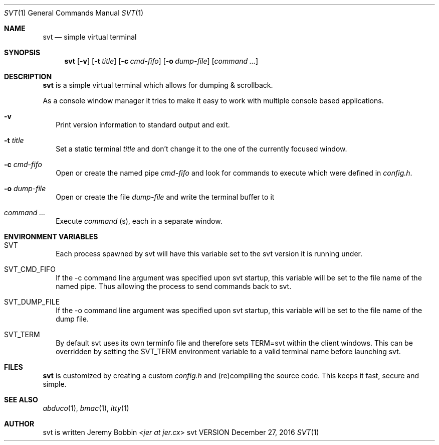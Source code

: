 .Dd December 27, 2016
.Dt SVT 1
.Os svt VERSION
.Sh NAME
.Nm svt
.Nd simple virtual terminal
.
.
.Sh SYNOPSIS
.
.Nm
.Op Fl v
.Op Fl t Ar title
.Op Fl c Ar cmd-fifo
.Op Fl o Ar dump-file
.Op Ar command Ar ...
.
.
.Sh DESCRIPTION
.
.Nm
is a simple virtual terminal which allows for dumping & scrollback.
.Pp
As a console window manager it tries to make it easy to work with multiple
console based applications.
.
.Bl -tag -width 8
.It Fl v
Print version information to standard output and exit.
.
.It Fl t Ar title
Set a static terminal
.Ar title
and don't change it to the one of the currently focused window.
.
.It Fl c Ar cmd-fifo
Open or create the named pipe
.Pa cmd-fifo
and look for commands to execute which were defined in
.Pa config.h .
.
.It Fl o Ar dump-file
Open or create the file
.Pa dump-file
and write the terminal buffer to it
.
.It Ar command Ar ...
Execute
.Ar command
(s), each in a separate window.
.El
.
.
.Sh ENVIRONMENT VARIABLES
.
.Bl -tag -width 8
.It Ev SVT
Each process spawned by svt will have this variable set to the svt version
it is running under.
.
.It Ev SVT_CMD_FIFO
If the -c command line argument was specified upon svt startup, this variable
will be set to the file name of the named pipe. Thus allowing the process
to send commands back to svt.
.
.It Ev SVT_DUMP_FILE
If the -o command line argument was specified upon svt startup, this variable
will be set to the file name of the dump file.
.
.It Ev SVT_TERM
By default svt uses its own terminfo file and therefore sets
.Ev TERM=svt
within the client windows. This can be overridden by setting the
.Ev SVT_TERM
environment variable to a valid terminal name before launching svt.
.
.
.Sh FILES
.
.Nm
is customized by creating a custom
.Pa config.h
and (re)compiling the source code.
This keeps it fast, secure and simple.
.
.
.Sh SEE ALSO
.
.Xr abduco 1  ,
.Xr bmac 1 ,
.Xr itty 1
.
.
.Sh AUTHOR
.
svt is written
.An Jeremy Bobbin Aq Mt jer at jer.cx
